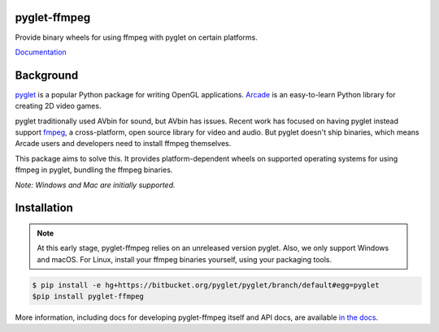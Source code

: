 pyglet-ffmpeg
=============

Provide binary wheels for using ffmpeg with pyglet on certain platforms.

`Documentation <https://pyglet-ffmpeg.readthedocs.io/>`_

Background
==========

`pyglet <https://bitbucket.org/pyglet/pyglet/wiki/Home>`_ is a popular
Python package for writing OpenGL applications.
`Arcade <http://arcade.academy>`_ is an easy-to-learn Python library for
creating 2D video games.

pyglet traditionally used AVbin for sound, but AVbin has issues.
Recent work has focused on having pyglet instead support
`fmpeg <https://www.ffmpeg.org>`_, a cross-platform, open source
library for video and audio. But pyglet doesn't ship binaries, which
means Arcade users and developers need to install ffmpeg themselves.

This package aims to solve this. It provides platform-dependent wheels
on supported operating systems for using ffmpeg in pyglet, bundling
the ffmpeg binaries.

*Note: Windows and Mac are initially supported.*

Installation
============

.. note::

    At this early stage, pyglet-ffmpeg relies on an unreleased version
    pyglet. Also, we only support Windows and macOS. For Linux, install
    your ffmpeg binaries yourself, using your packaging tools.

.. code-block:: bash

    $ pip install -e hg+https://bitbucket.org/pyglet/pyglet/branch/default#egg=pyglet
    $pip install pyglet-ffmpeg

More information, including docs for developing pyglet-ffmpeg itself and
API docs, are available
`in the docs <https://pyglet-ffmpeg.readthedocs.io>`_.


